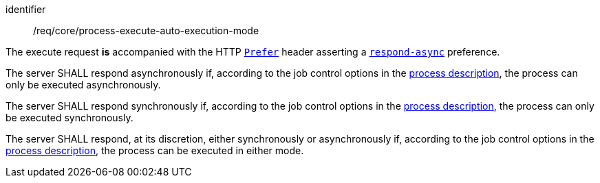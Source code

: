 [[req_core_process-execute-auto-execution-mode]]
[requirement]
====
[%metadata]
identifier:: /req/core/process-execute-auto-execution-mode
[.component,class=conditions]
--
The execute request *is* accompanied with the HTTP https://datatracker.ietf.org/doc/html/rfc7240#section-2[`Prefer`] header asserting a https://tools.ietf.org/html/rfc7240#section-4.1[`respond-async`] preference.
--

[.component,class=part]
--
The server SHALL respond asynchronously if, according to the job control options in the <<sc_process_description,process description>>, the process can only be executed asynchronously.
--

[.component,class=part]
--
The server SHALL respond synchronously if, according to the job control options in the <<sc_process_description,process description>>, the process can only be executed synchronously.
--

[.component,class=part]
--
The server SHALL respond, at its discretion, either synchronously or asynchronously if, according to the job control options in the <<sc_process_description,process description>>, the process can be executed in either mode.
--
====
